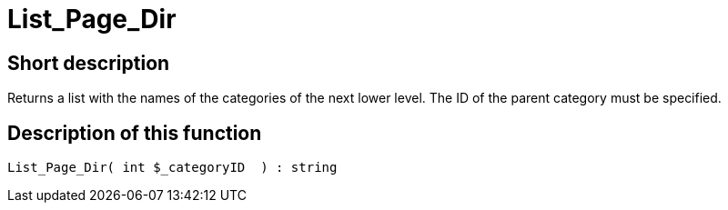 = List_Page_Dir
:lang: en
// include::{includedir}/_header.adoc[]
:keywords: List_Page_Dir
:position: 176

//  auto generated content Thu, 06 Jul 2017 00:35:13 +0200
== Short description

Returns a list with the names of the categories of the next lower level. The ID of the parent category must be specified.

== Description of this function

[source,plenty]
----

List_Page_Dir( int $_categoryID  ) : string

----


